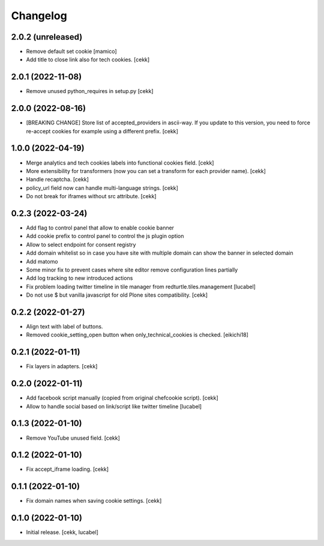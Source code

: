 Changelog
=========

2.0.2 (unreleased)
------------------

- Remove default set cookie
  [mamico]
- Add title to close link also for tech cookies.
  [cekk]

2.0.1 (2022-11-08)
------------------

- Remove unused python_requires in setup.py
  [cekk]


2.0.0 (2022-08-16)
------------------

- [BREAKING CHANGE] Store list of accepted_providers in ascii-way. If you update to this version, you need to force re-accept cookies for example using a different prefix.
  [cekk]


1.0.0 (2022-04-19)
------------------

- Merge analytics and tech cookies labels into functional cookies field.
  [cekk]
- More extensibility for transformers (now you can set a transform for each provider name).
  [cekk]
- Handle recaptcha.
  [cekk]
- policy_url field now can handle multi-language strings.
  [cekk]
- Do not break for iframes without src attribute.
  [cekk]


0.2.3 (2022-03-24)
------------------

- Add flag to control panel that allow to enable cookie banner
- Add cookie prefix to control panel to control the js plugin option
- Allow to select endpoint for consent registry
- Add domain whitelist so in case you have site with multiple domain can show 
  the banner in selected domain
- Add matomo
- Some minor fix to prevent cases where site editor remove configuration lines 
  partially
- Add log tracking to new introduced actions
- Fix problem loading twitter timeline in tile manager from
  redturtle.tiles.management
  [lucabel]
- Do not use $ but vanilla javascript for old Plone sites compatibility.
  [cekk]

0.2.2 (2022-01-27)
------------------

- Align text with label of buttons.
- Removed cookie_setting_open button when only_technical_cookies is checked.
  [eikichi18]


0.2.1 (2022-01-11)
------------------

- Fix layers in adapters.
  [cekk]

0.2.0 (2022-01-11)
------------------

- Add facebook script manually (copied from original chefcookie script).
  [cekk]
- Allow to handle social based on link/script like twitter timeline
  [lucabel]


0.1.3 (2022-01-10)
------------------

- Remove YouTube unused field.
  [cekk]


0.1.2 (2022-01-10)
------------------

- Fix accept_iframe loading.
  [cekk]

0.1.1 (2022-01-10)
------------------

- Fix domain names when saving cookie settings.
  [cekk]


0.1.0 (2022-01-10)
------------------

- Initial release.
  [cekk, lucabel]
